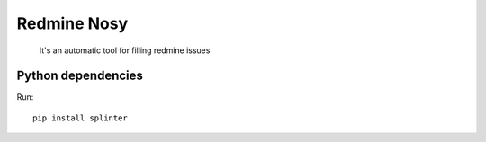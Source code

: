 Redmine Nosy
========
 It's an automatic tool for filling redmine issues

Python dependencies
~~~~~~~~~~~~~~~~~~~
Run::

    pip install splinter

